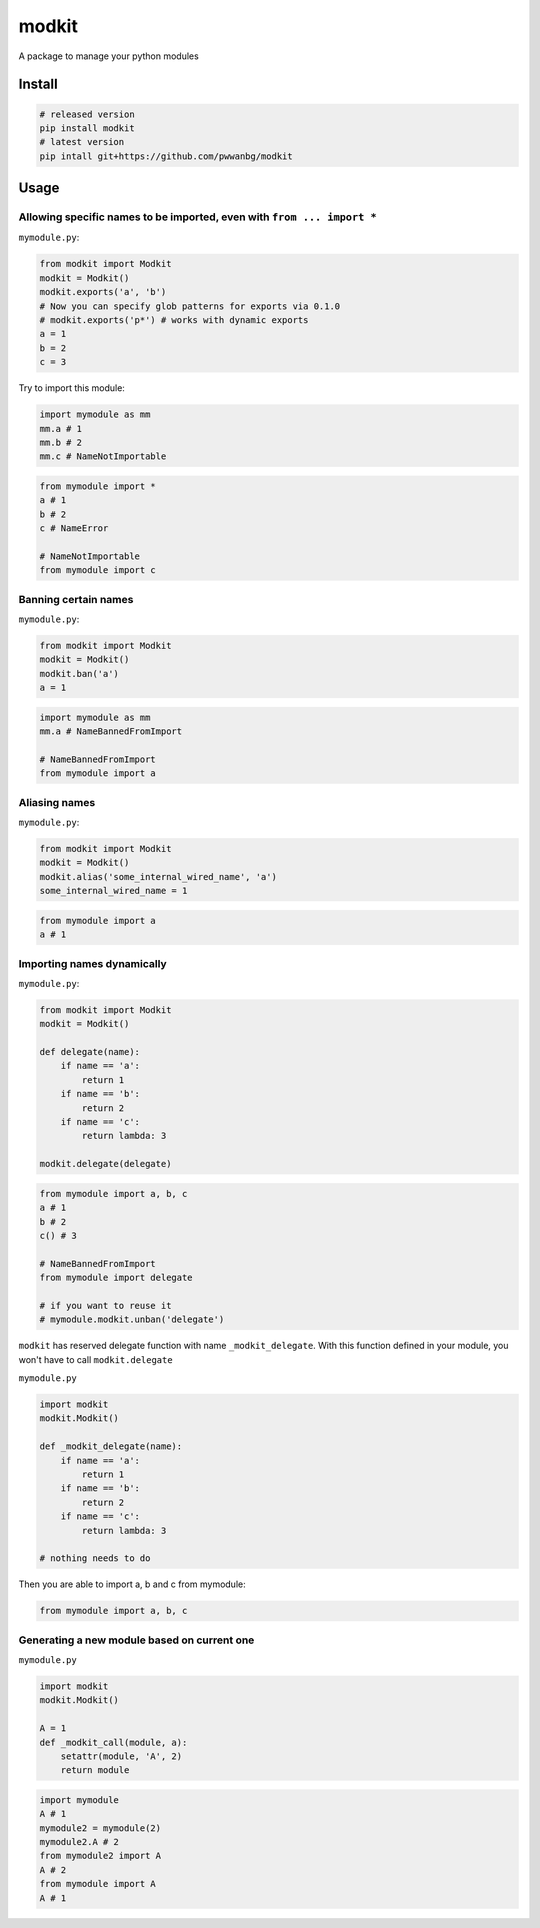 
modkit
======


.. image:: https://img.shields.io/pypi/v/modkit?style=flat-square
   :target: https://pypi.org/project/modkit/
   :alt: Pypi


.. image:: https://img.shields.io/github/tag/pwwang/modkit?style=flat-square
   :target: https://github.com/pwwang/modkit
   :alt: Github


.. image:: https://img.shields.io/pypi/pyversions/modkit?style=flat-square
   :target: https://pypi.org/project/modkit/
   :alt: PythonVers


.. image:: https://img.shields.io/travis/pwwang/modkit?style=flat-square
   :target: https://travis-ci.org/pwwang/modkit
   :alt: Travis building


A package to manage your python modules

Install
-------

.. code-block:: shell

   # released version
   pip install modkit
   # latest version
   pip intall git+https://github.com/pwwanbg/modkit

Usage
-----

Allowing specific names to be imported, even with ``from ... import *``
^^^^^^^^^^^^^^^^^^^^^^^^^^^^^^^^^^^^^^^^^^^^^^^^^^^^^^^^^^^^^^^^^^^^^^^^^^^

``mymodule.py``\ :

.. code-block:: python

   from modkit import Modkit
   modkit = Modkit()
   modkit.exports('a', 'b')
   # Now you can specify glob patterns for exports via 0.1.0
   # modkit.exports('p*') # works with dynamic exports
   a = 1
   b = 2
   c = 3

Try to import this module:

.. code-block:: python

   import mymodule as mm
   mm.a # 1
   mm.b # 2
   mm.c # NameNotImportable

.. code-block:: python

   from mymodule import *
   a # 1
   b # 2
   c # NameError

   # NameNotImportable
   from mymodule import c

Banning certain names
^^^^^^^^^^^^^^^^^^^^^

``mymodule.py``\ :

.. code-block:: python

   from modkit import Modkit
   modkit = Modkit()
   modkit.ban('a')
   a = 1

.. code-block:: python

   import mymodule as mm
   mm.a # NameBannedFromImport

   # NameBannedFromImport
   from mymodule import a

Aliasing names
^^^^^^^^^^^^^^

``mymodule.py``\ :

.. code-block:: python

   from modkit import Modkit
   modkit = Modkit()
   modkit.alias('some_internal_wired_name', 'a')
   some_internal_wired_name = 1

.. code-block:: python

   from mymodule import a
   a # 1

Importing names dynamically
^^^^^^^^^^^^^^^^^^^^^^^^^^^

``mymodule.py``\ :

.. code-block:: python

   from modkit import Modkit
   modkit = Modkit()

   def delegate(name):
       if name == 'a':
           return 1
       if name == 'b':
           return 2
       if name == 'c':
           return lambda: 3

   modkit.delegate(delegate)

.. code-block:: python

   from mymodule import a, b, c
   a # 1
   b # 2
   c() # 3

   # NameBannedFromImport
   from mymodule import delegate

   # if you want to reuse it
   # mymodule.modkit.unban('delegate')

``modkit`` has reserved delegate function with name ``_modkit_delegate``. With this function defined in your module, you won't have to call ``modkit.delegate``

``mymodule.py``

.. code-block:: python

   import modkit
   modkit.Modkit()

   def _modkit_delegate(name):
       if name == 'a':
           return 1
       if name == 'b':
           return 2
       if name == 'c':
           return lambda: 3

   # nothing needs to do

Then you are able to import a, b and c from mymodule:

.. code-block:: python

   from mymodule import a, b, c

Generating a new module based on current one
^^^^^^^^^^^^^^^^^^^^^^^^^^^^^^^^^^^^^^^^^^^^

``mymodule.py``

.. code-block:: python

   import modkit
   modkit.Modkit()

   A = 1
   def _modkit_call(module, a):
       setattr(module, 'A', 2)
       return module

.. code-block:: python

   import mymodule
   A # 1
   mymodule2 = mymodule(2)
   mymodule2.A # 2
   from mymodule2 import A
   A # 2
   from mymodule import A
   A # 1
